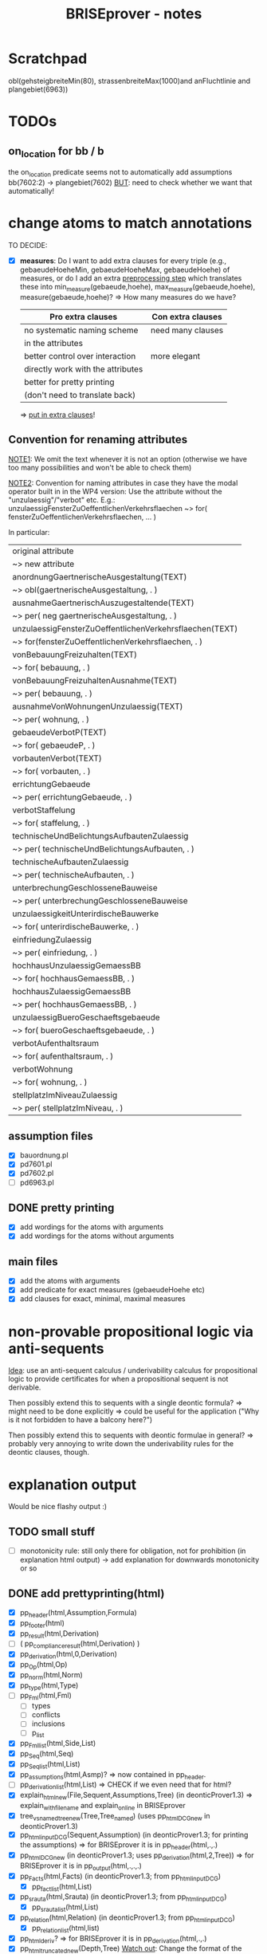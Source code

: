 #+TITLE: BRISEprover - notes

* Scratchpad

  obl(gehsteigbreiteMin(80), strassenbreiteMax(1000)and anFluchtlinie and plangebiet(6963))

* TODOs
** on_location for bb / b
   the on_location predicate seems not to automatically add
   assumptions bb(7602:2) -> plangebiet(7602)
   _BUT_: need to check whether we want that automatically!

* change atoms to match annotations
  TO DECIDE:
  - [X] *measures*: Do I want to add extra clauses for every triple
    (e.g., gebaeudeHoeheMin, gebaeudeHoeheMax, gebaeudeHoehe) of
    measures, or do I add an extra _preprocessing step_ which
    translates these into min_measure(gebaeude,hoehe),
    max_measure(gebaeude,hoehe), measure(gebaeude,hoehe)?
    => How many measures do we have?

    | Pro extra clauses                 | Con extra clauses |
    |-----------------------------------+-------------------|
    | no systematic naming scheme       | need many clauses |
    | in the attributes                 |                   |
    |-----------------------------------+-------------------|
    | better control over interaction   | more elegant      |
    |-----------------------------------+-------------------|
    | directly work with the attributes |                   |
    |-----------------------------------+-------------------|
    | better for pretty printing        |                   |
    | (don't need to translate back)    |                   |

     => _put in extra clauses_!

** Convention for renaming attributes
   _NOTE1_: We omit the text whenever it is not an option
   (otherwise we have too many possibilities and won't be able to
   check them)

   _NOTE2_: Convention for naming attributes in case they have the
   modal operator built in in the WP4 version:
   Use the attribute without the "unzulaessig"/"verbot" etc.
   E.g.:
   unzulaessigFensterZuOeffentlichenVerkehrsflaechen ~> for(
   fensterZuOeffentlichenVerkehrsflaechen, ... )

   In particular:
   
   | original attribute                                      |
   | ~> new attribute                                        |
   |---------------------------------------------------------|
   | anordnungGaertnerischeAusgestaltung(TEXT)               |
   | ~> obl(gaertnerischeAusgestaltung, . )                  |
   |---------------------------------------------------------|
   | ausnahmeGaertnerischAuszugestaltende(TEXT)              |
   | ~> per( neg gaertnerischeAusgestaltung, . )             |
   |---------------------------------------------------------|
   | unzulaessigFensterZuOeffentlichenVerkehrsflaechen(TEXT) |
   | ~> for(fensterZuOeffentlichenVerkehrsflaechen, . )      |
   |---------------------------------------------------------|
   | vonBebauungFreizuhalten(TEXT)                           |
   | ~> for( bebauung, . )                                   |
   |---------------------------------------------------------|
   | vonBebauungFreizuhaltenAusnahme(TEXT)                   |
   | ~> per( bebauung, . )                                   |
   |---------------------------------------------------------|
   | ausnahmeVonWohnungenUnzulaessig(TEXT)                   |
   | ~> per( wohnung, . )                                    |
   |---------------------------------------------------------|
   | gebaeudeVerbotP(TEXT)                                   |
   | ~> for( gebaeudeP, . )                                  |
   |---------------------------------------------------------|
   | vorbautenVerbot(TEXT)                                   |
   | ~> for( vorbauten, . )                                  |
   |---------------------------------------------------------|
   | errichtungGebaeude                                      |
   | ~> per( errichtungGebaeude, . )                         |
   |---------------------------------------------------------|
   | verbotStaffelung                                        |
   | ~> for( staffelung, . )                                 |
   |---------------------------------------------------------|
   | technischeUndBelichtungsAufbautenZulaessig              |
   | ~> per( technischeUndBelichtungsAufbauten, . )          |
   |---------------------------------------------------------|
   | technischeAufbautenZulaessig                            |
   | ~> per( technischeAufbauten, . )                        |
   |---------------------------------------------------------|
   | unterbrechungGeschlosseneBauweise                       |
   | ~> per( unterbrechungGeschlosseneBauweise               |
   |---------------------------------------------------------|
   | unzulaessigkeitUnterirdischeBauwerke                    |
   | ~> for( unterirdischeBauwerke, . )                      |
   |---------------------------------------------------------|
   | einfriedungZulaessig                                    |
   | ~> per( einfriedung, . )                                |
   |---------------------------------------------------------|
   | hochhausUnzulaessigGemaessBB                            |
   | ~> for( hochhausGemaessBB, . )                          |
   |---------------------------------------------------------|
   | hochhausZulaessigGemaessBB                              |
   | ~> per( hochhausGemaessBB, . )                          |
   |---------------------------------------------------------|
   | unzulaessigBueroGeschaeftsgebaeude                      |
   | ~> for( bueroGeschaeftsgebaeude, . )                    |
   |---------------------------------------------------------|
   | verbotAufenthaltsraum                                   |
   | ~> for( aufenthaltsraum, . )                            |
   |---------------------------------------------------------|
   | verbotWohnung                                           |
   | ~> for( wohnung, . )                                    |
   |---------------------------------------------------------|
   | stellplatzImNiveauZulaessig                             |
   | ~> per( stellplatzImNiveau, . )                         |
   |---------------------------------------------------------|


** assumption files
   - [X] bauordnung.pl
   - [X] pd7601.pl
   - [X] pd7602.pl
   - [ ] pd6963.pl
** DONE pretty printing
   - [X] add wordings for the atoms with arguments
   - [X] add wordings for the atoms without arguments
** main files
   - [X] add the atoms with arguments
   - [X] add predicate for exact measures (gebaeudeHoehe etc)
   - [X] add clauses for exact, minimal, maximal measures
  
* non-provable propositional logic via anti-sequents
  _Idea_: use an anti-sequent calculus / underivability calculus for
  propositional logic to provide certificates for when a propositional
  sequent is not derivable.

  Then possibly extend this to sequents with a single deontic formula?
  => might need to be done explicitly
  => could be useful for the application ("Why is it not forbidden to
  have a balcony here?")

  Then possibly extend this to sequents with deontic formulae in
  general?
  => probably very annoying to write down the underivability rules for
  the deontic clauses, though.

* explanation output
  Would be nice flashy output :)
** TODO small stuff
   - [ ] monotonicity rule: still only there for obligation, not for
     prohibition (in explanation html output) -> add explanation for
     downwards monotonicity or so

** DONE add prettyprinting(html)
   - [X] pp_header(html,Assumption,Formula)
   - [X] pp_footer(html)
   - [X] pp_result(html,Derivation)
   - [ ] ( pp_compliance_result(html,Derivation) )
   - [X] pp_derivation(html,0,Derivation)
   - [X] pp_Op(html,Op)
   - [X] pp_norm(html,Norm)
   - [X] pp_type(html,Type)
   - [ ] pp_Fml(html,Fml)
     - [ ] types
     - [ ] conflicts
     - [ ] inclusions
     - [ ] p_list
   - [X] pp_Fml_list(html,Side,List)
   - [X] pp_Seq(html,Seq)
   - [X] pp_Seq_list(html,List)
   - [X] pp_assumptions(html,Asmp)?
     => now contained in pp_header.
   - [ ] pp_derivation_list(html,List)
     => CHECK if we even need that for html?
   - [X] explain_html_new(File,Sequent,Assumptions,Tree)
     (in deonticProver1.3)
     => explain_with_filename and explain_online in BRISEprover
   - [X] tree_vs_named_tree_new(Tree,Tree_named)
     (uses pp_html_DCG_new in deonticProver1.3)
   - [X] pp_html_input_DCG(Sequent,Assumption)
     (in deonticProver1.3; for printing the assumptions)
     => for BRISEprover it is in pp_header(html,.,.)
   - [X] pp_html_DCG_new
     (in deonticProver1.3; uses pp_derivation(html,2,Tree))
     => for BRISEprover it is in pp_output(html,.,.,.)
   - [X] pp_Facts(html,Facts)
     (in deonticProver1.3; from pp_html_input_DCG)
     - [X] pp_fact_list(html,List)
   - [X] pp_srauta(html,Srauta)
     (in deonticProver1.3; from pp_html_input_DCG)
     - [X] pp_srauta_list(html,List)
   - [X] pp_relation(html,Relation)
     (in deonticProver1.3; from pp_html_input_DCG)
     - [X] pp_relation_list(html,list)
   - [X] pp_html_deriv?
     => for BRISEprover it is in pp_derivation(html,.,.)
   - [X] pp_html_truncated_new(Depth,Tree)
     _Watch out_: Change the format of the derivations here!
   - [ ] ( pp_html_truncated_new_prop(Rulename) )
     (for the detailed explanations for the propositional rules)
   - [X] pp_html_truncated_new_modal(Name,Seq)
   - [X] pp_html_derivable_statement(Name,Seq)
   - [X] pp_html_successors_new
   - [X] pp_html_truncated_successors_new?
   - [X] pp_html_aux_list_new
   - [X] pp_html_truncated_list?
   - [X] pp_html_skip_list_new
     - [X] pp_html_skip_list_aux_new
   - [X] format_name(Name)
   - [X] tree_vs_named_tree_new
     - [X] tree_vs_named_tree_aux_new
     - [X] treelist_vs_named_treelist_new

*** Comparison pp_derivation: latex vs html
    | latex (brise)                     | html (deontic) |   |
    |-----------------------------------+----------------+---|
    | node(init,PF,Seq,_)               |                |   |
    | node(botl,_,Seq,_)                |                |   |
    | node(topR,_,Seq,_)                |                |   |
    | node(fact,_,Seq,_)                |                |   |
    | node(Prule,PF,Seq,Suc)            |                |   |
    | node(mon(O1,O2),PF,Seq,Suc)       |                |   |
    | node(pRule(Op),PF,Seq,Suc)        |                |   |
    | node(confl(O1,O2),PF,Seq,Suc)     |                |   |
    | node(asmpR(O1,As),PF,Seq,Suc)     |                |   |
    | node(asmpL(O1,As),PF,Seq,Suc)     |                |   |
    | node(no_p_conflict(Op,_))         |                |   |
    | node(no_p_conflict(na))           |                |   |
    | node(not_overruled(Asmp),Suc)     |                |   |
    | node(notapplicable(Fml,_))        |                |   |
    | node(noconflict(Fml,_))           |                |   |
    | node(notimplied(Fml,_))           |                |   |
    | node(superior(N1:Fml1, N2:Fml2))  |                |   |
    | node(notoverruled(Fml,_,[Suc]))   |                |   |
    | node(overrides(F1,F2),[T1,T2,T3]) |                |   |
    |                                   |                |   |
    |                                   |                |   |
    |                                   |                |   |
    |                                   |                |   |
    |                                   |                |   |
    |                                   |                |   |




     
** DONE website: add selector for derivation/explanation

** DONE pass the selector through PhP and script


** TODO strip invisible formulae
   Strip all invisible formulae from the nodes of a derivation before
   pretty printing it to avoid commas at the end (for latex and
   screen), and "or we have a contradiction" (for html).

** DONE pretty print bb(3:4/5)
   Error: in atomic_list_concat: expected 'text', got a compound...
* Formatting/pretty printing
    
** TODO pretty printing for measures
   add clause for the initial sequents obtained via the measures.

** DONE underscores in names
   Check how to represent names bb(7602.1.4) as bb( <string> ) instead
   of bb( <number> )

   _Problem_: The underscore is used in Prolog for digit grouping of
   integers, see [[https://www.swi-prolog.org/pldoc/man?section%3Dsyntax][SWIPL 2.16, Section 2.16.1.5]]. Hence the underscore
   gets deleted if the rest of the symbols are natural numbers...

   _Problem_: The dot is used as the floating point. Hence things with
   more than one dot result in a type error, e.g., 3.2.1.

   _Solution 1_: Use a different symbol, e.g., * should work.

   _Solution 2_: give up on having the identifier as a pure string of
   numbers, and start with a letter instead. E.g., for b_3_2_1 it does
   work.
   _Possible solution 3_: Do something with dictionaries? At least
   there is a "Type error: 'dict' expected, found 'b' (an atom)".


   _SUMMARY:_ (After discussion with Martin Riener on 2020-08-05)
   Either write a parser, or use a different symbol => USE DIFFERENT
   SYMBOL: "3407/3/4" or "3407:3:4" would work PRO "/": only one
   keystroke on US keyboard. If shift is forgotten on German keyboard
   it is more apparent ("/" vs "7" instead of ":" vs "."); maybe
   clearer than ":". CON "/": two keystrokes on German keyboard; looks
   perhaps not so nice.
   PRO ":": Looks a bit sleeker; easier to type on German keyboard
   than "/". CON ":": more non-standard than "/"; not so good to type
   on US keyboard.

*** DONE Fix bug for bb(X:Y:Z)
    Problem: get a "syntax error" when trying to input bb(3:4:2) or so
    as norm name. For formulae it seems to work. => pretty printing of
    norms might need an additional clause catching all other
    operators?

** DONE make sure it is compatible with location_facts
   in particular with the structure used in the naming (as tree, with
   subtree meaning "on location").

* Checking consistency of a formalisation
  => reuse the vikalpa-check?

* Comparing different formalisations / interpretations
  in particular for comparing different formalisations of the
  Bauordnung.
  Could do:
  - load two different bauordnungen
  - give each of the bauordnungen their own norm name 'bo1', 'bo2'
  - do a "vikalpa-check" for every formula in each of the
    bauordnungen, with 'bo1 beats bo2' and 'bo2 beats bo1' and no
    superiority
  - interpret results :)

* Efficiency improvements
  
** TODO Restricted conflict lists
   I.e., for hearts(A,B), consider { spades(C,D) : hearts confl
   spades, confl(A,C), hearts(A,B) nbeats spades(C,D), |- D => B }
   To cut down the time necessary for checking whether a conflicting
   obligation is overruled by a more specific one.

** Some form of global caching for modal formulae?
   Perhaps in particular for nonderivable sequents to prevent having
   to check all the possibilities again.
   _BUT_: this would mean we need to adjust the proof search towards
   what is done in the countermodel construction for BiM

   E.g.: Could have dynamic predicate underivable/1 with clause in the
   prove predicate
   prove(Seq) :- member(hearts(A,B),Seq), ( \+
   underivable(hearts(A,B)), ... ; asserta(underivable(hearts(A,B))), fail).
   => _Should work!_

** cut after the first premiss in two-premiss rules?
   To prevent re-checking a derivation for the first one if the second
   one doesn't have one.

** DONE Cuts after the rules
   To prevent re-checking for derivations if the sequent is derivable
   already.

* new specificity rule

** DONE calculate conflict list in preprocessing

** DONE add parameter for the logic to prove predicate
   Old one: classic
   New one: modern

*** DONE change the parameter in:
    - [X] no_conflict_p
    - [X] overridden
    - [X] not_overruled
    - [X] confl_list
    - [X] prove_online
    - [X] prove_with_filename

** DONE modify assumption rules with conflict list

** DONE allow for Norm:Fml in the construction of the conflict lists
   => conflicting_assumptions only defined for modal(Op,A,B), even if
   the Assumption in the clause for the assumption rule is of the form
   Norm:modal(Op,A,B).

** DONE adjust pretty printing
   Was nothing to do in the end.

** TODO compare speed

** DONE website: add selector for logic 

** DONE pass selector through php and script

** DONE check that measures work as they should


* Compliance checks

** TODO Check whether it makes sense in our case.
** Re-activate the compliance check (if it works)

* Measures
** DONE Write the theory for measures
   See [[file:~/Dropbox/sketchesdrop/papers/2020specificityrevisited/2020specificityrevisited.pdf][2020specificityrevisited.pdf]] (in
   Dropbox/papers/2020specificityrevisited/)
   
   
* DONE loading examples as DCG

** DONE find why we can't have 2 examples
   bug in:
   phrase(facts_plangebiet(plangebiet(7601)),L)
   -> phrase(combined_facts(bauland(76011)),L)
   -> bauland_facts(bauland(76011)) <== _THIS ONE_
   ==> bauland_facts need to be about the bauland, not about the
   plangebiet....

** DONE write format for new files
   I.e., which entries *have* to be there, what is the structure for
   the data, etc.

** DONE Find out why we can't split the DCG across two files
   Problematic example: have the clause for bauland(plangebiet(7601))
   in the additional file pd7601.pl.
   Then SWIPL complains that it doesn't find it.

   _Problem_: We get a "Redefined static procedure" when we try to
   load two files with definitions for the same predicate. In
   particular, the second one overwrites the first one.

   _Solution_: We can use multifile/1 to tell prolog that a predicate
   is spread out over multiple files to prevent redefining it:
   E.g.: :- multifile(bauordnung) if the clauses for bauordnung are
   spread over 2 files.
